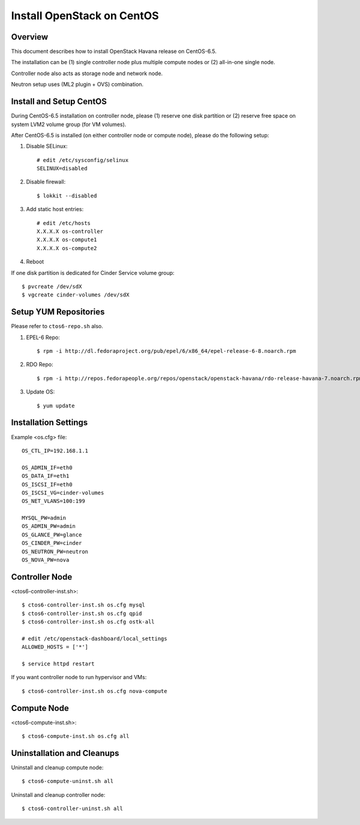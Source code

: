 ===========================
Install OpenStack on CentOS
===========================

Overview
========
This document describes how to install OpenStack Havana release on CentOS-6.5.

The installation can be (1) single controller node plus multiple compute nodes
or (2) all-in-one single node.

Controller node also acts as storage node and network node.

Neutron setup uses (ML2 plugin + OVS) combination.

Install and Setup CentOS
========================
During CentOS-6.5 installation on controller node, please (1) reserve one disk partition
or (2) reserve free space on system LVM2 volume group (for VM volumes).

After CentOS-6.5 is installed (on either controller node or compute node),
please do the following setup:

1. Disable SELinux::

    # edit /etc/sysconfig/selinux
    SELINUX=disabled

2. Disable firewall::

    $ lokkit --disabled

3. Add static host entries::

    # edit /etc/hosts
    X.X.X.X os-controller
    X.X.X.X os-compute1
    X.X.X.X os-compute2

4. Reboot

If one disk partition is dedicated for Cinder Service volume group::

  $ pvcreate /dev/sdX
  $ vgcreate cinder-volumes /dev/sdX

Setup YUM Repositories
======================
Please refer to ``ctos6-repo.sh`` also.

1. EPEL-6 Repo::

    $ rpm -i http://dl.fedoraproject.org/pub/epel/6/x86_64/epel-release-6-8.noarch.rpm

2. RDO Repo::

    $ rpm -i http://repos.fedorapeople.org/repos/openstack/openstack-havana/rdo-release-havana-7.noarch.rpm

3. Update OS::

    $ yum update

Installation Settings
=====================
Example <os.cfg> file::

  OS_CTL_IP=192.168.1.1

  OS_ADMIN_IF=eth0
  OS_DATA_IF=eth1
  OS_ISCSI_IF=eth0
  OS_ISCSI_VG=cinder-volumes
  OS_NET_VLANS=100:199

  MYSQL_PW=admin
  OS_ADMIN_PW=admin
  OS_GLANCE_PW=glance
  OS_CINDER_PW=cinder
  OS_NEUTRON_PW=neutron
  OS_NOVA_PW=nova

Controller Node
===============
<ctos6-controller-inst.sh>::

  $ ctos6-controller-inst.sh os.cfg mysql
  $ ctos6-controller-inst.sh os.cfg qpid
  $ ctos6-controller-inst.sh os.cfg ostk-all

  # edit /etc/openstack-dashboard/local_settings
  ALLOWED_HOSTS = ['*']

  $ service httpd restart

If you want controller node to run hypervisor and VMs::

  $ ctos6-controller-inst.sh os.cfg nova-compute

Compute Node
============
<ctos6-compute-inst.sh>::

  $ ctos6-compute-inst.sh os.cfg all

Uninstallation and Cleanups
===========================

Uninstall and cleanup compute node::

  $ ctos6-compute-uninst.sh all

Uninstall and cleanup controller node::

  $ ctos6-controller-uninst.sh all
